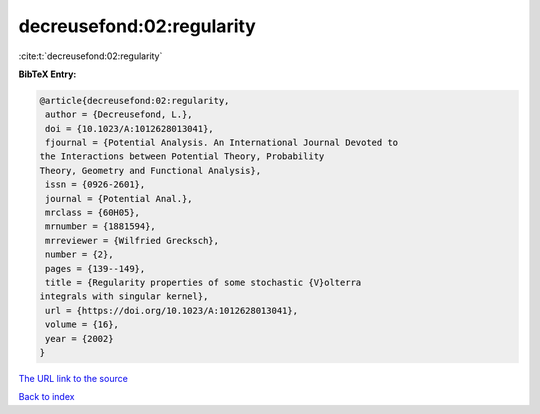 decreusefond:02:regularity
==========================

:cite:t:`decreusefond:02:regularity`

**BibTeX Entry:**

.. code-block:: bibtex

   @article{decreusefond:02:regularity,
    author = {Decreusefond, L.},
    doi = {10.1023/A:1012628013041},
    fjournal = {Potential Analysis. An International Journal Devoted to
   the Interactions between Potential Theory, Probability
   Theory, Geometry and Functional Analysis},
    issn = {0926-2601},
    journal = {Potential Anal.},
    mrclass = {60H05},
    mrnumber = {1881594},
    mrreviewer = {Wilfried Grecksch},
    number = {2},
    pages = {139--149},
    title = {Regularity properties of some stochastic {V}olterra
   integrals with singular kernel},
    url = {https://doi.org/10.1023/A:1012628013041},
    volume = {16},
    year = {2002}
   }

`The URL link to the source <ttps://doi.org/10.1023/A:1012628013041}>`__


`Back to index <../By-Cite-Keys.html>`__
